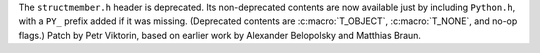 The ``structmember.h`` header is deprecated. Its non-deprecated contents are
now available just by including ``Python.h``, with a ``PY_`` prefix added if
it was missing. (Deprecated contents are :c:macro:`T_OBJECT`,
:c:macro:`T_NONE`, and no-op flags.) Patch by Petr Viktorin, based on
earlier work by Alexander Belopolsky and Matthias Braun.
